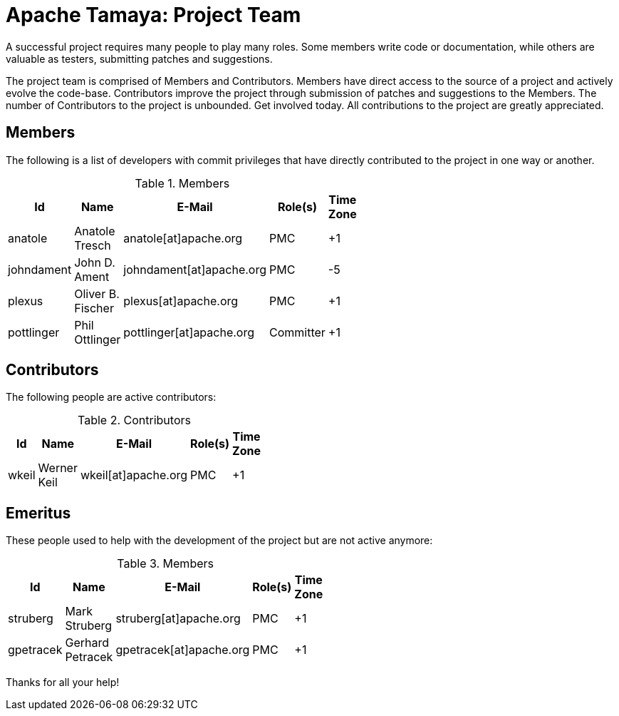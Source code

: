 :jbake-type: page
:jbake-status: published

= Apache Tamaya: Project Team

A successful project requires many people to play many roles. Some members write code or documentation, while others are valuable as testers, submitting patches and suggestions.

The project team is comprised of Members and Contributors. Members have direct access to the source of a project and actively evolve the code-base. Contributors improve the project through submission of patches and suggestions to the Members. The number of Contributors to the project is unbounded. Get involved today. All contributions to the project are greatly appreciated.

== Members

The following is a list of developers with commit privileges that have directly contributed to the project in one way or another.

.Members
[width="40%",frame="topbot",options="header"]
|======================
|Id         |Name               |E-Mail                   |Role(s)    |Time Zone
|anatole    |Anatole Tresch     |anatole[at]apache.org    |PMC        |+1
|johndament |John D. Ament      |johndament[at]apache.org |PMC        |-5
|plexus     |Oliver B. Fischer  |plexus[at]apache.org     |PMC        |+1
|pottlinger |Phil Ottlinger     |pottlinger[at]apache.org |Committer  |+1
|======================

== Contributors

The following people are active contributors:

.Contributors
[width="40%",frame="topbot",options="header"]
|======================
|Id       |Name            |E-Mail                 |Role(s)    |Time Zone
|wkeil    |Werner Keil     |wkeil[at]apache.org    |PMC        |+1
|======================

== Emeritus

These people used to help with the development of the project but are not active anymore:

.Members
[width="40%",frame="topbot",options="header"]
|======================
|Id         |Name             |E-Mail                 |Role(s)    |Time Zone
|struberg   |Mark Struberg    |struberg[at]apache.org | PMC       | +1
|gpetracek  |Gerhard Petracek |gpetracek[at]apache.org| PMC       | +1
|======================

Thanks for all your help!
